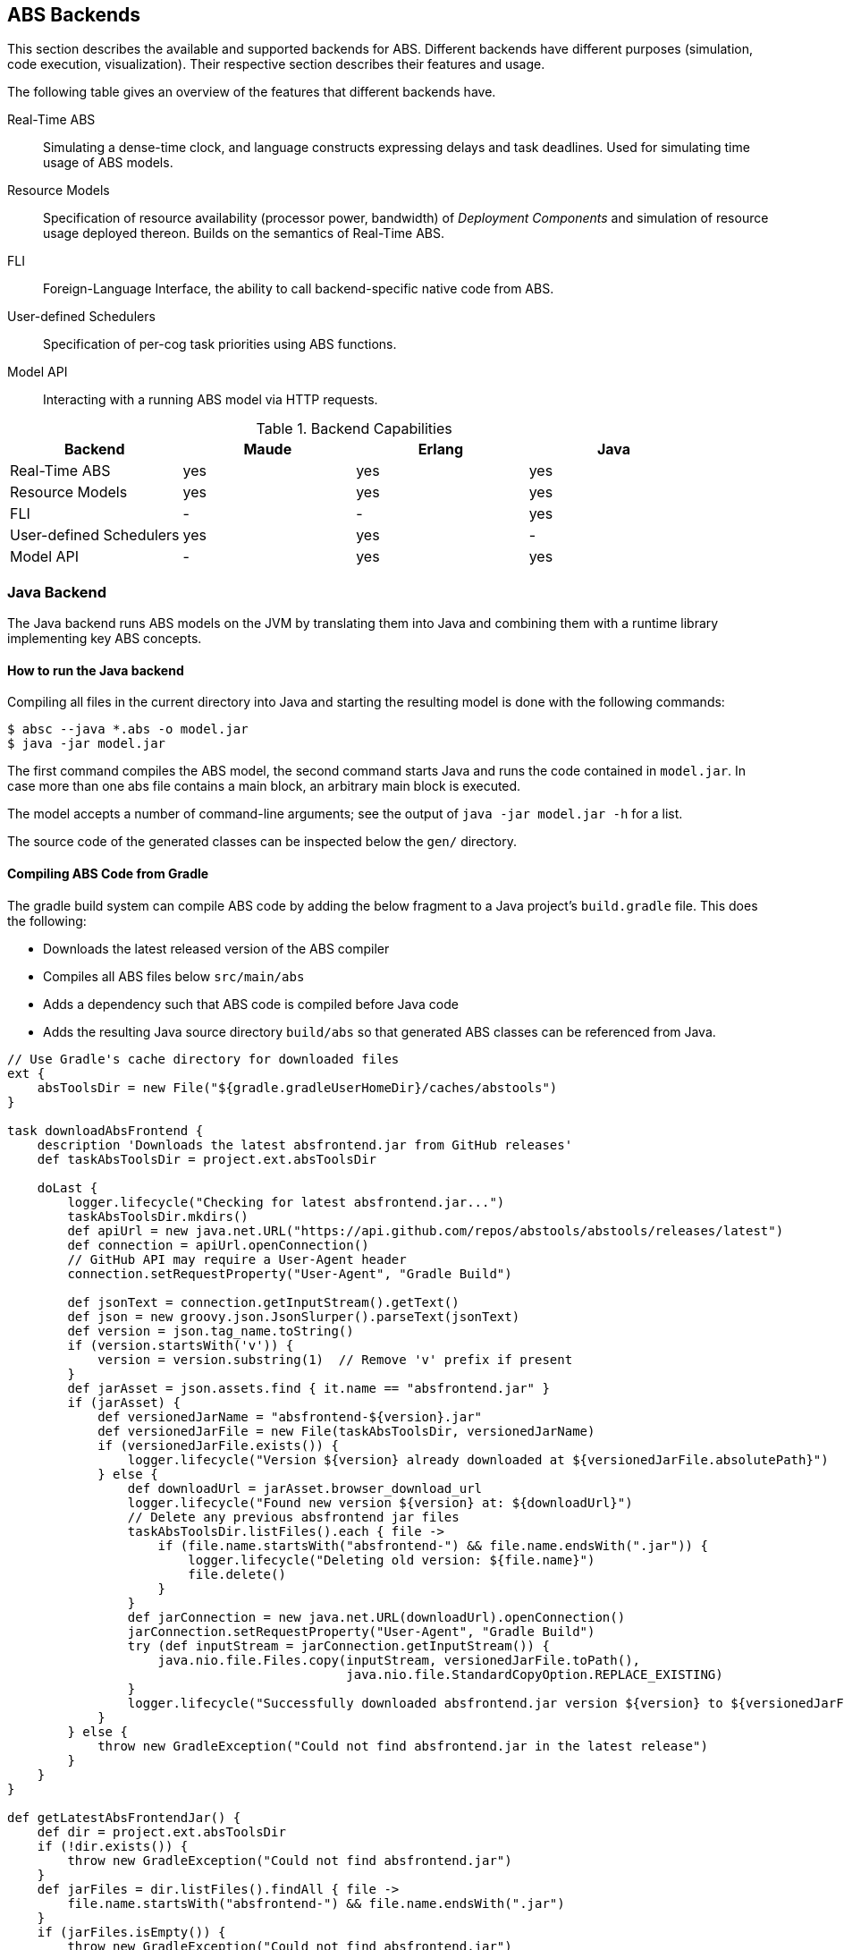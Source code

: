 == ABS Backends

This section describes the available and supported backends for ABS.
Different backends have different purposes (simulation, code execution,
visualization).  Their respective section describes their features and usage.

The following table gives an overview of the features that different backends
have.

Real-Time ABS:: Simulating a dense-time clock, and language constructs
expressing delays and task deadlines.  Used for simulating time usage of ABS
models.
Resource Models:: Specification of resource availability (processor power,
bandwidth) of _Deployment Components_ and simulation of resource usage
deployed thereon.  Builds on the semantics of Real-Time ABS.
FLI:: Foreign-Language Interface, the ability to call backend-specific native
code from ABS.
User-defined Schedulers:: Specification of per-cog task priorities
using ABS functions.
Model API:: Interacting with a running ABS model via HTTP requests.

.Backend Capabilities
|===
| Backend | Maude | Erlang | Java


| Real-Time ABS
| yes
| yes
| yes

| Resource Models
| yes
| yes
| yes

| FLI
| -
| -
| yes

| User-defined Schedulers
| yes
| yes
| -

| Model API
| -
| yes
| yes

|===

[[sec:java-backend]]
=== Java Backend

The Java backend runs ABS models on the JVM by translating them into Java and
combining them with a runtime library implementing key ABS concepts.

==== How to run the Java backend

Compiling all files in the current directory into Java and starting the
resulting model is done with the following commands:

  $ absc --java *.abs -o model.jar
  $ java -jar model.jar

The first command compiles the ABS model, the second command starts Java and
runs the code contained in `model.jar`.  In case more than one abs file
contains a main block, an arbitrary main block is executed.

The model accepts a number of command-line arguments; see the output
of `java -jar model.jar -h` for a list.

The source code of the generated classes can be inspected below the `gen/`
directory.

==== Compiling ABS Code from Gradle

The gradle build system can compile ABS code by adding the below
fragment to a Java project's `build.gradle` file.  This does the
following:

* Downloads the latest released version of the ABS compiler
* Compiles all ABS files below `src/main/abs`
* Adds a dependency such that ABS code is compiled before Java code
* Adds the resulting Java source directory `build/abs` so that
  generated ABS classes can be referenced from Java.

[source,groovy]
----
// Use Gradle's cache directory for downloaded files
ext {
    absToolsDir = new File("${gradle.gradleUserHomeDir}/caches/abstools")
}

task downloadAbsFrontend {
    description 'Downloads the latest absfrontend.jar from GitHub releases'
    def taskAbsToolsDir = project.ext.absToolsDir

    doLast {
        logger.lifecycle("Checking for latest absfrontend.jar...")
        taskAbsToolsDir.mkdirs()
        def apiUrl = new java.net.URL("https://api.github.com/repos/abstools/abstools/releases/latest")
        def connection = apiUrl.openConnection()
        // GitHub API may require a User-Agent header
        connection.setRequestProperty("User-Agent", "Gradle Build")

        def jsonText = connection.getInputStream().getText()
        def json = new groovy.json.JsonSlurper().parseText(jsonText)
        def version = json.tag_name.toString()
        if (version.startsWith('v')) {
            version = version.substring(1)  // Remove 'v' prefix if present
        }
        def jarAsset = json.assets.find { it.name == "absfrontend.jar" }
        if (jarAsset) {
            def versionedJarName = "absfrontend-${version}.jar"
            def versionedJarFile = new File(taskAbsToolsDir, versionedJarName)
            if (versionedJarFile.exists()) {
                logger.lifecycle("Version ${version} already downloaded at ${versionedJarFile.absolutePath}")
            } else {
                def downloadUrl = jarAsset.browser_download_url
                logger.lifecycle("Found new version ${version} at: ${downloadUrl}")
                // Delete any previous absfrontend jar files
                taskAbsToolsDir.listFiles().each { file ->
                    if (file.name.startsWith("absfrontend-") && file.name.endsWith(".jar")) {
                        logger.lifecycle("Deleting old version: ${file.name}")
                        file.delete()
                    }
                }
                def jarConnection = new java.net.URL(downloadUrl).openConnection()
                jarConnection.setRequestProperty("User-Agent", "Gradle Build")
                try (def inputStream = jarConnection.getInputStream()) {
                    java.nio.file.Files.copy(inputStream, versionedJarFile.toPath(),
                                             java.nio.file.StandardCopyOption.REPLACE_EXISTING)
                }
                logger.lifecycle("Successfully downloaded absfrontend.jar version ${version} to ${versionedJarFile.absolutePath}")
            }
        } else {
            throw new GradleException("Could not find absfrontend.jar in the latest release")
        }
    }
}

def getLatestAbsFrontendJar() {
    def dir = project.ext.absToolsDir
    if (!dir.exists()) {
        throw new GradleException("Could not find absfrontend.jar")
    }
    def jarFiles = dir.listFiles().findAll { file ->
        file.name.startsWith("absfrontend-") && file.name.endsWith(".jar")
    }
    if (jarFiles.isEmpty()) {
        throw new GradleException("Could not find absfrontend.jar")
    }
    // There should be only one
    return jarFiles[0]
}

// Compile ABS
task compileAbs(type: Exec, dependsOn: downloadAbsFrontend) {
    description = 'Compiles ABS.'
    inputs.dir 'src/main/abs'
    outputs.dir 'build/abs'
    commandLine 'java', '-jar', getLatestAbsFrontendJar(), '--java', '-d', 'build/abs/',
        *fileTree(dir: 'src/main/abs', include: '**/*.abs').collect { it.absolutePath }
}

// Also, add build/abs to the runtime classpath
sourceSets {
    main {
        java {
            srcDirs 'build/abs'
        }
        runtimeClasspath += files('build/abs')
    }
}

tasks.withType(JavaCompile) {
    dependsOn compileAbs
    source('build/abs')
}

// Apply a specific Java toolchain to ease working on different environments.
java {
    toolchain {
        languageVersion = JavaLanguageVersion.of(21)
    }
}
----

==== Running an ABS Model from Java

An ABS model can be started from a Java program by calling the main
method of a special class `Main` in the generated Java code.

Here is a simple ABS program that waits for 15 time unites, then prints a greeting.

[source,abs]
----
module ABS;
{
    await duration(15);
    println(`Hello world!  The time is $now()$`);
}
----

If the generated ABS Java code is included in the Java project's
source path, this ABS model can be started from Java as follows, and
the generated output captured in a string:

[source,java]
----
package org.example;

public class App {
    public static void main(String[] args) throws Exception {
        ByteArrayOutputStream outputStream = new ByteArrayOutputStream();
        PrintStream printStream = new PrintStream(outputStream);
        PrintStream originalOut = System.out;
        try {
            System.setOut(printStream);
            ABS.Main.main(new String[0]);
        } finally {
            System.setOut(originalOut);
        }
        System.out.println("Captured Output:");
        System.out.println(outputStream.toString());
    }
}
----

[[sec:erlang-backend]]
=== Erlang Backend

The Erlang backend runs ABS models on the Erlang virtual machine by
translating them into Erlang and combining them with a small runtime library
implementing key ABS concepts (cogs, futures, objects, method invocations) in
Erlang.

Executing an ABS model in Erlang currently returns the value of the last
statement of the main block; output via `ABS.StdLib.println` is printed on the
console.  For additional introspective and interactive capabilities, the
Erlang backend supports a Model API (see below).


==== How to run the Erlang backend

Running a model in Erlang involves compiling the ABS code, then compiling and
running the resulting Erlang code.

Compiling all files in the current directory into Erlang and starting the
resulting model is done with the following commands:

  $ absc --erlang *.abs
  $ gen/erl/run

This sequence of commands starts Erlang, then compiles the generated Erlang
code and starts it.  Type `gen/erl/run -h` for a list of options accepted by
the model.

==== Recording and replaying traces

ABS task scheduling is non-deterministic; i.e., when two tasks are enabled,
the cog will select an arbitrary one (but see <<sec:schedulers>>).  The erlang
backend can record a trace of scheduling decisions and replay it to precisely
reproduce the previous run.

To record a trace to a file `trace.json`, start the model with a parameter
`--record trace.json` or `-t trace.json`.

To replay an existing trace recorded in `trace.json`, start the model with
`--replay trace.json` or `-r trace.json`.

A trace can also be obtained from a running model via the Model API.  Assuming
the model is started on port 8080 (via a parameter `-p 8080`), the trace is
accessible at the url http://localhost:8080/trace.  A trace visualizer can be
found here: https://github.com/larstvei/ABS-traces.

==== Generating code coverage information

The Erlang backend can optionally generate code coverage information in a
format inspired by gnu `gcov` (see
https://gcc.gnu.org/onlinedocs/gcc/Invoking-Gcov.html).  The coverage
information contains line numbers and execution count, but not the source code
itself.  This is sufficient for some tools to visualize code coverage, e.g.,
`cov-mode` for Emacs (https://github.com/AdamNiederer/cov).

To generate code coverage information, compile an abs model with the
`--debuginfo` switch, then run it as normal, i.e.,

  $ absc --erlang --debuginfo *.abs
  $ gen/erl/run

For each `.abs` file, running the model will generate a `.abs.gcov` file in
the directory `gen/erl/absmodel` after the simulation finishes.

=== Maude Backend

The Maude backend is a high-level, executable semantics in rewriting logic of
the ABS language.  Due to its relatively compact nature, it serves as a
test-bed for new language features.

Executing a model on the Maude backend results in a complete snapshot of the system state after execution has finished.

The main drawback of the Maude backend is its relatively poor performance, making it not very suitable to simulate large models.

Features:

* CPU and bandwidth resources
* Simulation of resource usage on deployment components
* Timed semantics
* Executable formal semantics of the ABS language


==== How to run the Maude backend

Running a model on Maude involves compiling the code, then starting Maude with
the resulting file as input.

Compiling all files in the current directory into Maude is done with the following command:

  $ absc --maude *.abs -o model.maude

The model is started with the following commands:

  $ maude
  Maude> in model.maude
  Maude> frew start .

This sequence of commands starts Maude, then loads the compiled model and
starts it.  The resulting output is a dump of the complete system state after
execution of the model finishes.

In case of problems, check the following:

- `absc` should be in the path; check the `PATH` environment variable.
- `absfrontend.jar` should be in the environment variable `CLASSPATH`.


